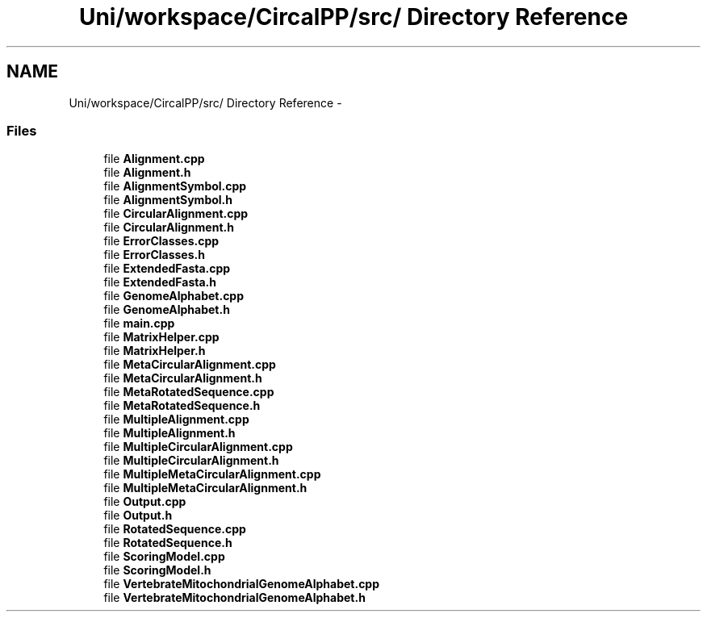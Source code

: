 .TH "Uni/workspace/CircalPP/src/ Directory Reference" 3 "8 Feb 2008" "Version 0.1" "CircalPP" \" -*- nroff -*-
.ad l
.nh
.SH NAME
Uni/workspace/CircalPP/src/ Directory Reference \- 
.SS "Files"

.in +1c
.ti -1c
.RI "file \fBAlignment.cpp\fP"
.br
.ti -1c
.RI "file \fBAlignment.h\fP"
.br
.ti -1c
.RI "file \fBAlignmentSymbol.cpp\fP"
.br
.ti -1c
.RI "file \fBAlignmentSymbol.h\fP"
.br
.ti -1c
.RI "file \fBCircularAlignment.cpp\fP"
.br
.ti -1c
.RI "file \fBCircularAlignment.h\fP"
.br
.ti -1c
.RI "file \fBErrorClasses.cpp\fP"
.br
.ti -1c
.RI "file \fBErrorClasses.h\fP"
.br
.ti -1c
.RI "file \fBExtendedFasta.cpp\fP"
.br
.ti -1c
.RI "file \fBExtendedFasta.h\fP"
.br
.ti -1c
.RI "file \fBGenomeAlphabet.cpp\fP"
.br
.ti -1c
.RI "file \fBGenomeAlphabet.h\fP"
.br
.ti -1c
.RI "file \fBmain.cpp\fP"
.br
.ti -1c
.RI "file \fBMatrixHelper.cpp\fP"
.br
.ti -1c
.RI "file \fBMatrixHelper.h\fP"
.br
.ti -1c
.RI "file \fBMetaCircularAlignment.cpp\fP"
.br
.ti -1c
.RI "file \fBMetaCircularAlignment.h\fP"
.br
.ti -1c
.RI "file \fBMetaRotatedSequence.cpp\fP"
.br
.ti -1c
.RI "file \fBMetaRotatedSequence.h\fP"
.br
.ti -1c
.RI "file \fBMultipleAlignment.cpp\fP"
.br
.ti -1c
.RI "file \fBMultipleAlignment.h\fP"
.br
.ti -1c
.RI "file \fBMultipleCircularAlignment.cpp\fP"
.br
.ti -1c
.RI "file \fBMultipleCircularAlignment.h\fP"
.br
.ti -1c
.RI "file \fBMultipleMetaCircularAlignment.cpp\fP"
.br
.ti -1c
.RI "file \fBMultipleMetaCircularAlignment.h\fP"
.br
.ti -1c
.RI "file \fBOutput.cpp\fP"
.br
.ti -1c
.RI "file \fBOutput.h\fP"
.br
.ti -1c
.RI "file \fBRotatedSequence.cpp\fP"
.br
.ti -1c
.RI "file \fBRotatedSequence.h\fP"
.br
.ti -1c
.RI "file \fBScoringModel.cpp\fP"
.br
.ti -1c
.RI "file \fBScoringModel.h\fP"
.br
.ti -1c
.RI "file \fBVertebrateMitochondrialGenomeAlphabet.cpp\fP"
.br
.ti -1c
.RI "file \fBVertebrateMitochondrialGenomeAlphabet.h\fP"
.br
.in -1c
